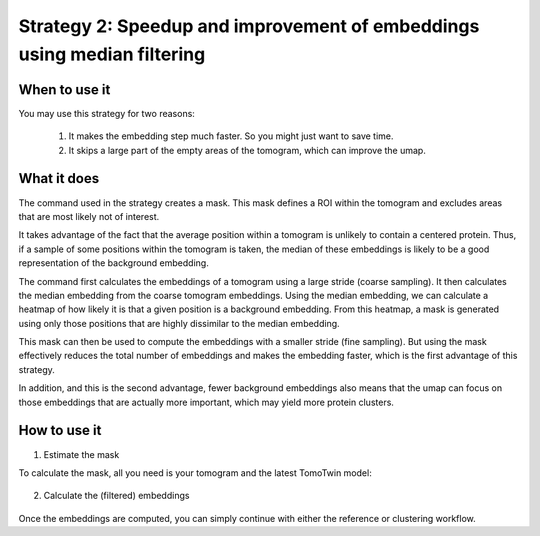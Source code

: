 Strategy 2: Speedup and improvement of embeddings using median filtering
========================================================================

When to use it
--------------

You may use this strategy for two reasons:

 1. It makes the embedding step much faster. So you might just want to save time.
 2. It skips a large part of the empty areas of the tomogram, which can improve the umap.

What it does
------------

The command used in the strategy creates a mask. This mask defines a ROI within the tomogram and excludes areas that are most likely not of interest.

It takes advantage of the fact that the average position within a tomogram is unlikely to contain a centered protein. Thus, if a sample of some positions within the tomogram is taken, the median of these embeddings is likely to be a good representation of the background embedding.

The command first calculates the embeddings of a tomogram using a large stride (coarse sampling). It then calculates the median embedding from the coarse tomogram embeddings. Using the median embedding, we can calculate a heatmap of how likely it is that a given position is a background embedding. From this heatmap, a mask is generated using only those positions that are highly dissimilar to the median embedding.

This mask can then be used to compute the embeddings with a smaller stride (fine sampling). But using the mask effectively reduces the total number of embeddings and makes the embedding faster, which is the first advantage of this strategy.

In addition, and this is the second advantage, fewer background embeddings also means that the umap can focus on those embeddings that are actually more important, which may yield more protein clusters.

How to use it
-------------

1. Estimate the mask

To calculate the mask, all you need is your tomogram and the latest TomoTwin model:

 .. prompt:: bash $

    CUDA_VISIBLE_DEVICES=0,1 tomotwin_tools.py embedding_mask median -i tomo/tomo.mrc -m tomotwin_latest.pth -o mask

2. Calculate the (filtered) embeddings

 .. prompt:: bash $

    CUDA_VISIBLE_DEVICES=0,1 tomotwin_embed.py tomogram -v tomo/tomo.mrc -m tomotwin_latest.pth --mask mask/tomo_mask.mrc

Once the embeddings are computed, you can simply continue with either the reference or clustering workflow.
